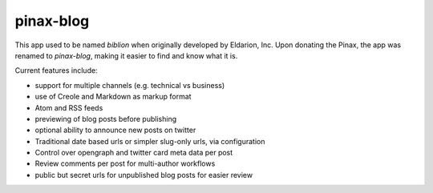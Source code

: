 ==========
pinax-blog
==========

This app used to be named `biblion` when originally developed by Eldarion, Inc.
Upon donating the Pinax, the app was renamed to `pinax-blog`, making it easier
to find and know what it is.


.. image:: https://badges.gitter.im/Join%20Chat.svg
   :alt: Join the chat at https://gitter.im/pinax/pinax-blog
   :target: https://gitter.im/pinax/pinax-blog?utm_source=badge&utm_medium=badge&utm_campaign=pr-badge&utm_content=badge

.. image:: https://img.shields.io/travis/pinax/pinax-blog.svg
    :target: https://travis-ci.org/pinax/pinax-blog

.. image:: https://img.shields.io/coveralls/pinax/pinax-blog.svg
    :target: https://coveralls.io/r/pinax/pinax-blog

.. image:: https://img.shields.io/pypi/dm/pinax-blog.svg
    :target:  https://pypi.python.org/pypi/pinax-blog/

.. image:: https://img.shields.io/pypi/v/pinax-blog.svg
    :target:  https://pypi.python.org/pypi/pinax-blog/

.. image:: https://img.shields.io/badge/license-MIT-blue.svg
    :target:  https://pypi.python.org/pypi/pinax-blog/


Current features include:

* support for multiple channels (e.g. technical vs business)
* use of Creole and Markdown as markup format
* Atom and RSS feeds
* previewing of blog posts before publishing
* optional ability to announce new posts on twitter
* Traditional date based urls or simpler slug-only urls, via configuration
* Control over opengraph and twitter card meta data per post
* Review comments per post for multi-author workflows
* public but secret urls for unpublished blog posts for easier review

